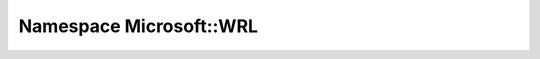 
.. _namespace_Microsoft__WRL:

Namespace Microsoft::WRL
========================


.. contents:: Contents
   :local:
   :backlinks: none



